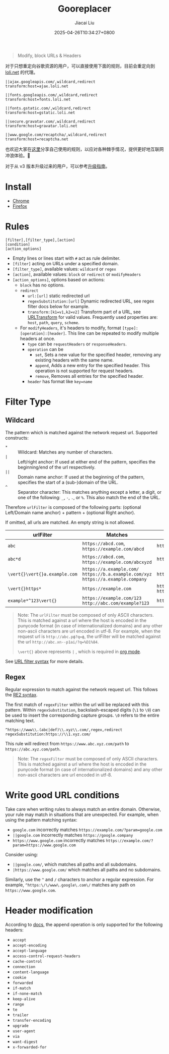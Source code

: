 #+TITLE: Gooreplacer
#+DATE: 2025-04-26T10:34:27+0800
#+LASTMOD: 2025-04-30T20:53:32+0800
#+AUTHOR: Jiacai Liu

#+begin_quote
Modify, block URLs & Headers
#+end_quote

对于只想重定向谷歌资源的用户，可以直接使用下面的规则，目前会重定向到 [[https://u.sb/css-cdn/][loli.net]] 的代理。

#+begin_src
||ajax.googleapis.com/,wildcard,redirect
transform:host=ajax.loli.net

||fonts.googleapis.com/,wildcard,redirect
transform:host=fonts.loli.net

||fonts.gstatic.com/,wildcard,redirect
transform:host=gstatic.loli.net

||secure.gravatar.com/,wildcard,redirect
transform:host=gravatar.loli.net

||www.google.com/recaptcha/,wildcard,redirect
transform:host=recaptcha.net
#+end_src

也欢迎大家在[[https://github.com/jiacai2050/my-works/discussions/7][这里]]分享自己使用的规则，以应对各种棘手情况，提供更好地互联网冲浪体验。🚀

对于从 v3 版本升级过来的用户，可以参考[[https://github.com/jiacai2050/my-works/wiki/Gooreplacer%E2%80%90v4-upgrade][升级指南]]。

* Install
- [[https://chrome.google.com/webstore/detail/gooreplacer/jnlkjeecojckkigmchmfoigphmgkgbip][Chrome]]
- [[https://addons.mozilla.org/firefox/addon/gooreplacer][Firefox]]
* Rules
#+begin_example
[filter],[filter_type],[action]
[condition]
[action_options]
#+end_example
- Empty lines or lines start with =#= act as rule delimiter.
- =[filter]= acting on URLs under a specified domain.
- =[filter_type]=, available values: =wildcard= or =regex=
- =[action]=, available values: =block= or =redirect= or =modifyHeaders=
- =[action_options]=, options based on actions:
  - =block= has no options.
  - =redirect=
    - =url:[url]= static redirected url
    - =regexSubstitution:[url]= Dynamic redirected URL, see regex filter docs below for example.
    - ~transform:[k1=v1,k2=v2]~ Transform part of a URL, see [[https://developer.chrome.com/docs/extensions/reference/api/declarativeNetRequest#type-URLTransform][URLTransform]] for valid values. Frequently used properties are: =host=, =path=, =query=, =scheme=.
  - For =modifyHeaders=, it's headers to modify, format =[type]:[operation]:[header]=. This line can be repeated to modify multiple headers at once.
    - =type= can be =requestHeaders= or =responseHeaders=.
    - =operation= can be
      - =set=, Sets a new value for the specified header, removing any existing headers with the same name.
      - =append=, Adds a new entry for the specified header. This operation is not supported for request headers.
      - =remove=, Removes all entries for the specified header.
    - =header= has format like ~key=name~

* Filter Type
** Wildcard
The pattern which is matched against the network request url. Supported constructs:
- =*= :: Wildcard: Matches any number of characters.
- =|= :: Left/right anchor: If used at either end of the pattern, specifies the beginning/end of the url respectively.
- =||= :: Domain name anchor: If used at the beginning of the pattern, specifies the start of a (sub-)domain of the URL.
- =^= :: Separator character: This matches anything except a letter, a digit, or one of the following: =_=, =-=, =.=, or =%=. This also match the end of the URL.

Therefore =urlFilter= is composed of the following parts: (optional Left/Domain name anchor) + pattern + (optional Right anchor).

If omitted, all urls are matched. An empty string is not allowed.

| urlFilter         | Matches                                                                            | Does  not match                          |
|-------------------+------------------------------------------------------------------------------------+------------------------------------------|
| =abc=             | =https://abcd.com=, =https://example.com/abcd=                                     | =https://ab.com=                         |
| =abc*d=           | =https://abcd.com=, =https://example.com/abcxyzd=                                  | =https://abc.com=                        |
| =\vert{}\vert{}a.example.com= | =https://a.example.com/= =https://b.a.example.com/xyz= =https://a.example.company= | =https://example.com/=                   |
| =\vert{}https*=         | =https://example.com=                                                              | =http://example.com/= =http://https.com= |
| =example*^123\vert{}=   | =https://example.com/123= =http://abc.com/example?123=                             | =https://example.com/1234=               |

#+begin_quote
Note: The =urlFilter= must be composed of only ASCII characters. This is matched against a url where the host is encoded in the punycode format (in case of internationalized domains) and any other non-ascii characters are url encoded in utf-8. For example, when the request url is =http://abc.рф?q=ф=, the urlFilter will be matched against the url =http://abc.xn--p1ai/?q=%D1%84=.

=\vert{}= above represents =|= , which is required in [[https://orgmode.org/worg/org-symbols.html][org mode]].
#+end_quote
See [[https://developer.chrome.com/docs/extensions/reference/api/declarativeNetRequest#url_filter_syntax][URL filter syntax]] for more details.
** Regex
Regular expression to match against the network request url. This follows the [[https://github.com/google/re2/wiki/Syntax][RE2 syntax]].

The first match of =regexFilter= within the url will be replaced with this pattern. Within =regexSubstitution=, backslash-escaped digits (=\1= to =\9=) can be used to insert the corresponding capture groups. =\0= refers to the entire matching text.

#+begin_example
^https://www\\.(abc|def)\\.xyz\\.com/,regex,redirect
regexSubstitution:https://\\1.xyz.com/
#+end_example
This rule will redirect from =https://www.abc.xyz.com/path= to =https://abc.xyz.com/path=.

#+begin_quote
Note: The =regexFilter= must be composed of only ASCII characters. This is matched against a url where the host is encoded in the punycode format (in case of internationalized domains) and any other non-ascii characters are url encoded in utf-8.
#+end_quote


* Write good URL conditions
Take care when writing rules to always match an entire domain. Otherwise, your rule may match in situations that are unexpected. For example, when using the pattern matching syntax:

- =google.com= incorrectly matches =https://example.com/?param=google.com=
- =||google.com= incorrectly matches =https://google.company=
- =https://www.google.com= incorrectly matches =https://example.com/?param=https://www.google.com=

Consider using:

- =||google.com/=, which matches all paths and all subdomains.
- =|https://www.google.com/= which matches all paths and no subdomains.

Similarly, use the =^= and =/= characters to anchor a regular expression. For example, =^https:\/\/www\.google\.com\/= matches any path on =https://www.google.com=.

* Header modification
According to [[https://developer.chrome.com/docs/extensions/reference/api/declarativeNetRequest#header_modification][docs]], the append operation is only supported for the following headers:
- =accept=
- =accept-encoding=
- =accept-language=
- =access-control-request-headers=
- =cache-control=
- =connection=
- =content-language=
- =cookie=
- =forwarded=
- =if-match=
- =if-none-match=
- =keep-alive=
- =range=
- =te=
- =trailer=
- =transfer-encoding=
- =upgrade=
- =user-agent=
- =via=
- =want-digest=
- =x-forwarded-for=

